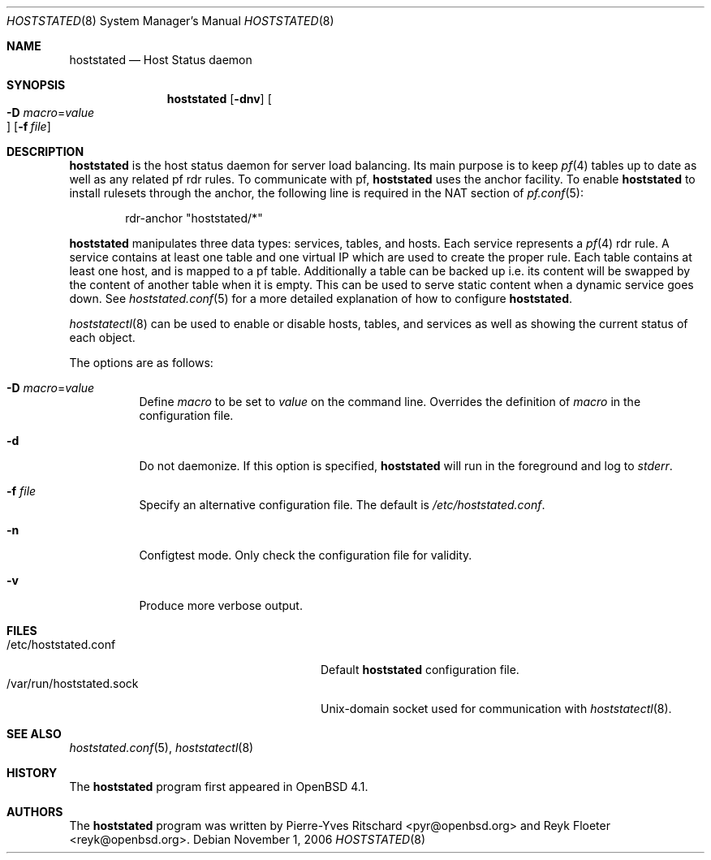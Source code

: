 .\"	$OpenBSD: relayd.8,v 1.8 2007/02/22 08:47:43 jmc Exp $
.\"
.\" Copyright (c) 2006 Pierre-Yves Ritschard <pyr@openbsd.org>
.\"
.\" Permission to use, copy, modify, and distribute this software for any
.\" purpose with or without fee is hereby granted, provided that the above
.\" copyright notice and this permission notice appear in all copies.
.\"
.\" THE SOFTWARE IS PROVIDED "AS IS" AND THE AUTHOR DISCLAIMS ALL WARRANTIES
.\" WITH REGARD TO THIS SOFTWARE INCLUDING ALL IMPLIED WARRANTIES OF
.\" MERCHANTABILITY AND FITNESS. IN NO EVENT SHALL THE AUTHOR BE LIABLE FOR
.\" ANY SPECIAL, DIRECT, INDIRECT, OR CONSEQUENTIAL DAMAGES OR ANY DAMAGES
.\" WHATSOEVER RESULTING FROM LOSS OF USE, DATA OR PROFITS, WHETHER IN AN
.\" ACTION OF CONTRACT, NEGLIGENCE OR OTHER TORTIOUS ACTION, ARISING OUT OF
.\" OR IN CONNECTION WITH THE USE OR PERFORMANCE OF THIS SOFTWARE.
.\"
.Dd November 1, 2006
.Dt HOSTSTATED 8
.Os
.Sh NAME
.Nm hoststated
.Nd Host Status daemon
.Sh SYNOPSIS
.Nm
.Op Fl dnv
.Oo Xo
.Fl D Ar macro Ns = Ns Ar value Oc
.Xc
.Op Fl f Ar file
.Sh DESCRIPTION
.Nm
is the host status daemon for server load balancing.
Its main purpose is to keep
.Xr pf 4
tables up to date
as well as any related pf rdr rules.
To communicate with pf,
.Nm
uses the anchor facility.
To enable
.Nm
to install rulesets through the anchor,
the following line is required in the NAT section of
.Xr pf.conf 5 :
.Bd -literal -offset indent
rdr-anchor "hoststated/*"
.Ed
.Pp
.Nm
manipulates three data types: services, tables, and hosts.
Each service represents a
.Xr pf 4
rdr rule.
A service contains at least one table and one virtual IP which are
used to create the proper rule.
Each table contains at least one host, and is mapped to a pf table.
Additionally a table can be backed up i.e. its content will be swapped
by the content of another table when it is empty.
This can be used to serve static content when a dynamic service goes down.
See
.Xr hoststated.conf 5
for a more detailed explanation of how to configure
.Nm .
.Pp
.Xr hoststatectl 8
can be used to enable or disable hosts, tables, and services as well
as showing the current status of each object.
.Pp
The options are as follows:
.Bl -tag -width Ds
.It Fl D Ar macro Ns = Ns Ar value
Define
.Ar macro
to be set to
.Ar value
on the command line.
Overrides the definition of
.Ar macro
in the configuration file.
.It Fl d
Do not daemonize.
If this option is specified,
.Nm
will run in the foreground and log to
.Em stderr .
.It Fl f Ar file
Specify an alternative configuration file.
The default is
.Pa /etc/hoststated.conf .
.It Fl n
Configtest mode.
Only check the configuration file for validity.
.It Fl v
Produce more verbose output.
.El
.Sh FILES
.Bl -tag -width "/var/run/hoststated.sockXX" -compact
.It /etc/hoststated.conf
Default
.Nm
configuration file.
.It /var/run/hoststated.sock
Unix-domain socket used for communication with
.Xr hoststatectl 8 .
.El
.Sh SEE ALSO
.Xr hoststated.conf 5 ,
.Xr hoststatectl 8
.Sh HISTORY
The
.Nm
program first appeared in
.Ox 4.1 .
.Sh AUTHORS
.An -nosplit
The
.Nm
program was written by
.An Pierre-Yves Ritschard Aq pyr@openbsd.org
and
.An Reyk Floeter Aq reyk@openbsd.org .
